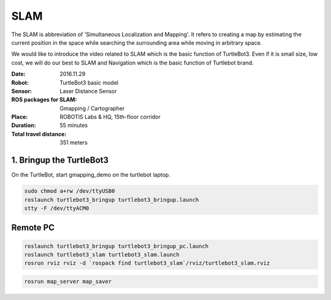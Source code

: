 SLAM
====

The SLAM is abbreviation of 'Simultaneous Localization and Mapping'. It refers to creating a map by estimating the current position in the space while searching the surrounding area while moving in arbitrary space.

We would like to introduce the video related to SLAM which is the basic function of TurtleBot3. Even if it is small size, low cost, we will do our best to SLAM and Navigation which is the basic function of Turtlebot brand.

.. youtube:: lkW4-dG2BCY

.. raw:: html

  <iframe width="640" height="360" src="https://www.youtube.com/embed/lkW4-dG2BCY" frameborder="0" allowfullscreen></iframe>

:Date: 2016.11.29
:Robot: TurtleBot3 basic model
:Sensor: Laser Distance Sensor
:ROS packages for SLAM: Gmapping / Cartographer
:Place: ROBOTIS Labs & HQ, 15th-floor corridor
:Duration: 55 minutes
:Total travel distance: 351 meters

1. Bringup the TurtleBot3
-------------------------

On the TurtleBot, start gmapping_demo on the turtlebot laptop.

.. code-block:: bash

  sudo chmod a+rw /dev/ttyUSB0
  roslaunch turtlebot3_bringup turtlebot3_bringup.launch
  stty -F /dev/ttyACM0

Remote PC
---------

.. code-block:: bash

  roslaunch turtlebot3_bringup turtlebot3_bringup_pc.launch
  roslaunch turtlebot3_slam turtlebot3_slam.launch
  rosrun rviz rviz -d `rospack find turtlebot3_slam`/rviz/turtlebot3_slam.rviz

.. code-block:: bash

  rosrun map_server map_saver

.. code-block:: bash
  roslaunch turtlebot3_navigation turtlebot3_navigation.launch
  rosrun rviz rviz -d `rospack find turtlebot3_navigation`/rviz/turtlebot3_nav.rviz
